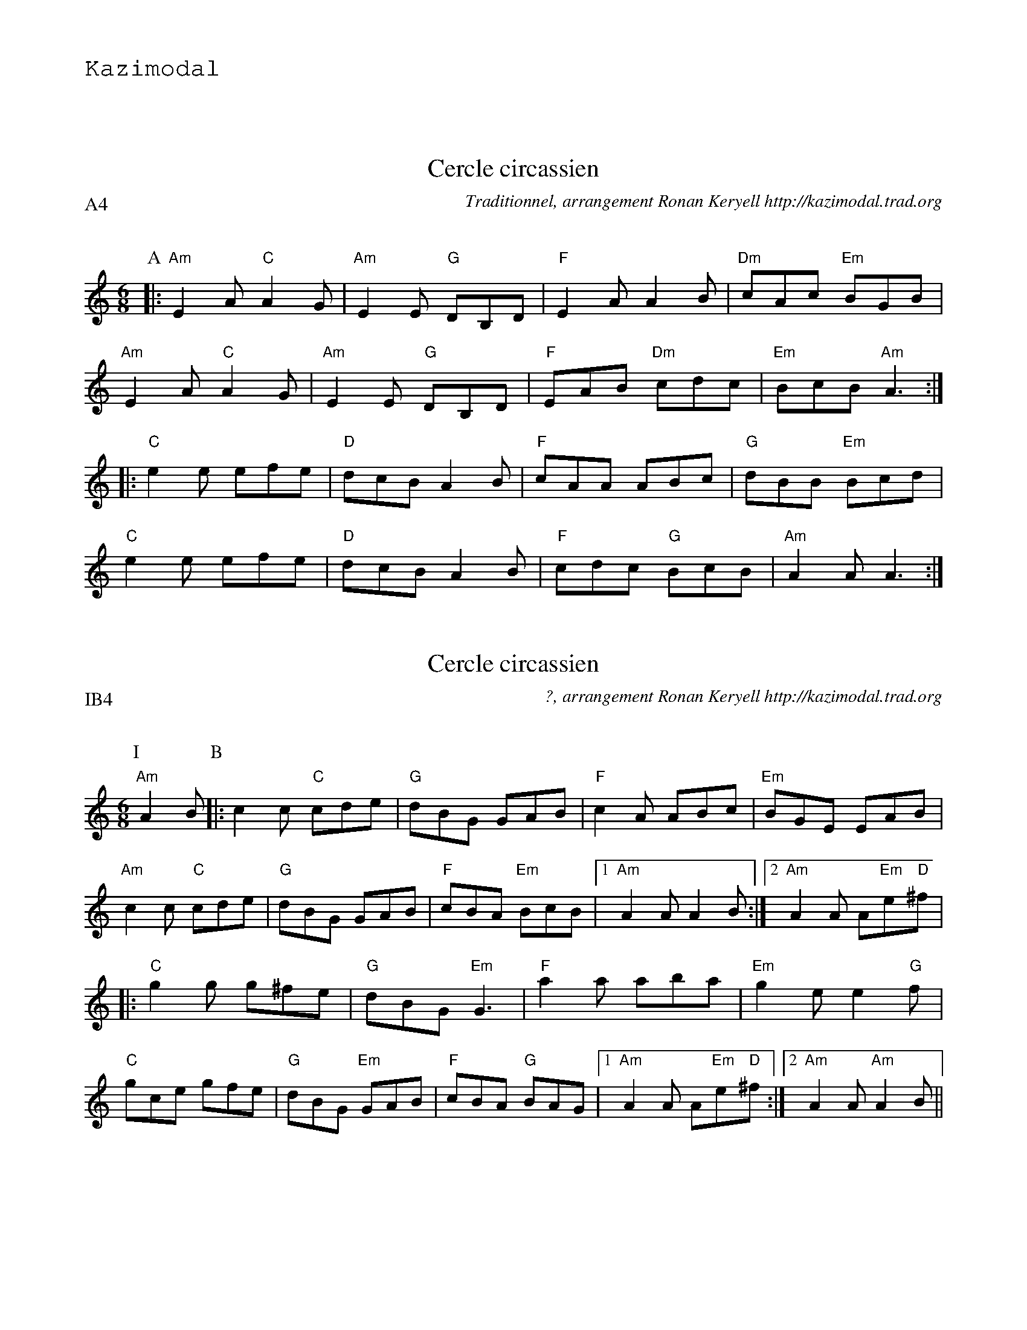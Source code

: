 %%textfont Helvetica 60
%%centre LE cercle
%%textfont - 20
%%text Kazimodal
%%textfont - 14
%%vskip 1cm
%
X:1
T:Cercle circassien
G:Kazimodal
R:Cercle circassien
C:Traditionnel, arrangement Ronan Keryell http://kazimodal.trad.org
Q:C3=140
P:A4
M:6/8
S:M\'ethode de Yann Dour, t. 1
%%%MIDI program 109
%%%%MIDI gchord fzcfzcfzcfzc
%%MIDI gchord fzzczzfzzczz
%%%MIDI chordprog 105
%%%%MIDI bassprog 32
%%%MIDI bassvol 127
K:Am
P:A
|: "Am"E2 A "C"A2 G | "Am"E2 E "G"DB,D | "F"E2 A A2 B | "Dm"cAc "Em"BGB |
	"Am"E2 A "C"A2 G | "Am"E2 E "G"DB,D |\
	 "F"EAB "Dm"cdc | "Em"BcB "Am"A3 :|
|: "C"e2 e efe | "D"dcB A2 B | "F"cAA ABc | "G"dBB "Em"Bcd |
	"C"e2 e efe | "D"dcB A2 B | "F"cdc "G"BcB | "Am"A2 A A3 :|

X:2
T:Cercle circassien
G:Kazimodal
R:Cercle circassien
C:?, arrangement Ronan Keryell http://kazimodal.trad.org
Q:C3=140
P:IB4
M:6/8
S:?
%%MIDI program 109
%%MIDI gchord fzzczzfzzczz
%%MIDI chordprog 105
%%MIDI bassprog 32
%%MIDI bassvol 127
K:Am
P:I
"Am"A2 B \
P:B
|: c2 c "C"cde | "G"dBG GAB | "F"c2 A ABc | "Em"BGE EAB |
	"Am"c2 c "C"cde | "G"dBG GAB | "F"cBA "Em"BcB |1 "Am"A2 A A2 B :|2\
	"Am"A2 A A"Em"e"D"^f |
|: "C"g2 g g^fe | "G"dBG "Em"G3 | "F"a2 a aba | "Em"g2 e e2 "G"f |
	"C"gce gfe | "G"dBG "Em"GAB | "F"cBA "G"BAG |1\
	 "Am"A2 A A"Em"e"D"^f :|2 "Am"A2 A "Am"A2 B ||

%%newpage

X:3
T:Tarentelle
G:Kazimodal
R:Tarentelle
C:Traditionnel, arrangement Ronan Keryell http://kazimodal.trad.org
Q:C3=140
P:C4
M:6/8
%%MIDI gchord fzzczzfzzczz
K:Am
P:C
|: "Am"EAB "C"cBc | "G"dcB "F"cBc | ABc "G"BGB | "Em"dcB "Am"cBc |
	EAB "C"cBc | "G"dcB "F"cBc | ABc "G"BGB | dcB "Am"A3 :|
|: "F"a2 a "Am"e2 e | "F"a2 a "Am"e2 e | ede "Dm"f2 f | fgf "Am"e3 |
	"C"efe "G"d2 d | "Dm"ded "F"c2 c | ABc "G"BGB | "Em"dcB "Am"A3 :|

X:4
T:Cercle circassien
G:Kazimodal
R:Cercle circassien
C:Traditionnel, arrangement Ronan Keryell http://kazimodal.trad.org
Q:C3=140
P:D4
M:6/8
%%MIDI gchord fzzczzfzzczz
K:Am
P:D
|: "Am"Ace "B"^d2 e | "Am"Ace "B"^d2 e | "Am"aee aee | "F"edc "Em"BcB |
	"Am"Ace "E/F"^d2 e | "Am"Ace "E/F"^d2 e |1\
	 "Am"aee "F"fed | "Em"cBG "Am"A3 :|2\
	 "Am"aee "F"fed | "G"cBG "Am"A2 e ||
|: "Am"aee c'ba | "G"bee d'c'b | "Dm"aee c'ba | "Em"bee "F"fee |
	"Am"aee c'ba | "Em"bee d'c'b |1\
	"F"a2 e "Dm"fed | "F"c"G"B"Em"G "F"A2 e :|2\
	"F"a2 e "Dm"fed | "F"c"G"B"Em"G "F"A3 ||
